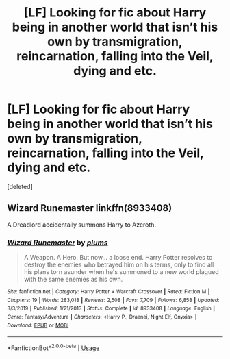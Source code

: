 #+TITLE: [LF] Looking for fic about Harry being in another world that isn’t his own by transmigration, reincarnation, falling into the Veil, dying and etc.

* [LF] Looking for fic about Harry being in another world that isn’t his own by transmigration, reincarnation, falling into the Veil, dying and etc.
:PROPERTIES:
:Score: 2
:DateUnix: 1580083327.0
:DateShort: 2020-Jan-27
:FlairText: Request
:END:
[deleted]


** Wizard Runemaster linkffn(8933408)

A Dreadlord accidentally summons Harry to Azeroth.
:PROPERTIES:
:Author: streakermaximus
:Score: 1
:DateUnix: 1580089751.0
:DateShort: 2020-Jan-27
:END:

*** [[https://www.fanfiction.net/s/8933408/1/][*/Wizard Runemaster/*]] by [[https://www.fanfiction.net/u/3136818/plums][/plums/]]

#+begin_quote
  A Weapon. A Hero. But now... a loose end. Harry Potter resolves to destroy the enemies who betrayed him on his terms, only to find all his plans torn asunder when he's summoned to a new world plagued with the same enemies as his own.
#+end_quote

^{/Site/:} ^{fanfiction.net} ^{*|*} ^{/Category/:} ^{Harry} ^{Potter} ^{+} ^{Warcraft} ^{Crossover} ^{*|*} ^{/Rated/:} ^{Fiction} ^{M} ^{*|*} ^{/Chapters/:} ^{19} ^{*|*} ^{/Words/:} ^{283,018} ^{*|*} ^{/Reviews/:} ^{2,508} ^{*|*} ^{/Favs/:} ^{7,709} ^{*|*} ^{/Follows/:} ^{6,858} ^{*|*} ^{/Updated/:} ^{3/3/2019} ^{*|*} ^{/Published/:} ^{1/21/2013} ^{*|*} ^{/Status/:} ^{Complete} ^{*|*} ^{/id/:} ^{8933408} ^{*|*} ^{/Language/:} ^{English} ^{*|*} ^{/Genre/:} ^{Fantasy/Adventure} ^{*|*} ^{/Characters/:} ^{<Harry} ^{P.,} ^{Draenei,} ^{Night} ^{Elf,} ^{Onyxia>} ^{*|*} ^{/Download/:} ^{[[http://www.ff2ebook.com/old/ffn-bot/index.php?id=8933408&source=ff&filetype=epub][EPUB]]} ^{or} ^{[[http://www.ff2ebook.com/old/ffn-bot/index.php?id=8933408&source=ff&filetype=mobi][MOBI]]}

--------------

*FanfictionBot*^{2.0.0-beta} | [[https://github.com/tusing/reddit-ffn-bot/wiki/Usage][Usage]]
:PROPERTIES:
:Author: FanfictionBot
:Score: 1
:DateUnix: 1580089802.0
:DateShort: 2020-Jan-27
:END:
